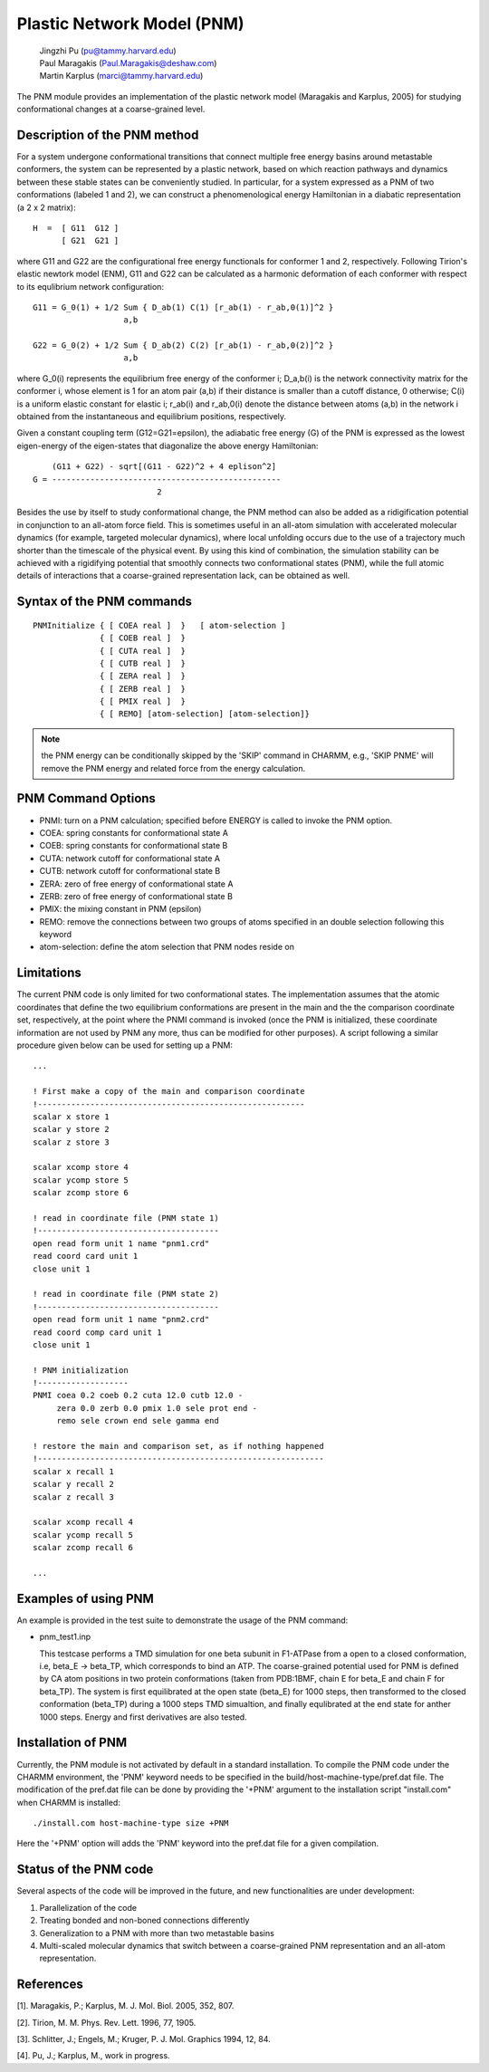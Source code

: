 .. py:module:: pnm

===========================
Plastic Network Model (PNM)
===========================

  | Jingzhi Pu (pu@tammy.harvard.edu)
  | Paul Maragakis (Paul.Maragakis@deshaw.com)
  | Martin Karplus (marci@tammy.harvard.edu)

The PNM module provides an implementation of the plastic network
model (Maragakis and Karplus, 2005) for studying conformational
changes at a coarse-grained level.

.. _pnm_description:

Description of the PNM method
-----------------------------

For a system undergone conformational transitions that connect
multiple free energy basins around metastable conformers, the
system can be represented by a plastic network, based on which
reaction pathways and dynamics between these stable states can
be conveniently studied.  In particular, for a system expressed
as a PNM of two conformations (labeled 1 and 2), we can construct
a phenomenological energy Hamiltonian in a diabatic representation
(a 2 x 2 matrix):

::

              H  =  [ G11  G12 ]
                    [ G21  G21 ]

where G11 and G22 are the configurational free energy functionals
for conformer 1 and 2, respectively. Following Tirion's elastic
newtork model (ENM), G11 and G22 can be calculated as a harmonic
deformation of each conformer with respect to its equlibrium
network configuration:

::

 G11 = G_0(1) + 1/2 Sum { D_ab(1) C(1) [r_ab(1) - r_ab,0(1)]^2 }
                    a,b

 G22 = G_0(2) + 1/2 Sum { D_ab(2) C(2) [r_ab(1) - r_ab,0(2)]^2 }
                    a,b

where G_0(i) represents the equilibrium free energy of the
conformer i; D_a,b(i) is the network connectivity matrix for the
conformer i, whose element is 1 for an atom pair (a,b) if their
distance is smaller than a cutoff distance, 0 otherwise; C(i)
is a uniform elastic constant for elastic i; r_ab(i) and
r_ab,0(i) denote the distance between atoms (a,b) in the
network i obtained from the instantaneous and equilibrium
positions, respectively.

Given a constant coupling term (G12=G21=epsilon), the adiabatic
free energy (G) of the PNM is expressed as the lowest eigen-energy
of the eigen-states that diagonalize the above energy Hamiltonian:

::

      (G11 + G22) - sqrt[(G11 - G22)^2 + 4 eplison^2]
  G = ------------------------------------------------
                            2

Besides the use by itself to study conformational change,
the PNM method can also be added as a ridigification potential
in conjunction to an all-atom force field. This is sometimes
useful in an all-atom simulation with accelerated molecular
dynamics (for example, targeted molecular dynamics), where
local unfolding occurs due to the use of a trajectory much
shorter than the timescale of the physical event. By using this
kind of combination, the simulation stability can be achieved
with a rigidifying potential that smoothly connects two
conformational states (PNM), while the full atomic details
of interactions that a coarse-grained representation lack,
can be obtained as well.

.. _pnm_syntax:

Syntax of the PNM commands
--------------------------

::

  PNMInitialize { [ COEA real ]  }   [ atom-selection ]
                { [ COEB real ]  }
                { [ CUTA real ]  }
                { [ CUTB real ]  }
                { [ ZERA real ]  }
                { [ ZERB real ]  }
                { [ PMIX real ]  }
                { [ REMO] [atom-selection] [atom-selection]}

.. note::
   the PNM energy can be conditionally skipped by the 'SKIP' command
   in CHARMM, e.g., 'SKIP PNME' will remove the PNM energy and related
   force from the energy calculation.

.. _pnm_options:

PNM Command Options
-------------------

* PNMI: turn on a PNM calculation; specified before ENERGY is called
  to invoke the PNM option.

* COEA: spring constants for conformational state A

* COEB: spring constants for conformational state B

* CUTA: network cutoff for conformational state A

* CUTB: network cutoff for conformational state B

* ZERA: zero of free energy of conformational state A

* ZERB: zero of free energy of conformational state B

* PMIX: the mixing constant in PNM (epsilon)

* REMO: remove the connections between two groups of atoms
  specified in an double selection following this keyword

* atom-selection: define the atom selection that PNM nodes reside on

.. _pnm_limitations:

Limitations
-----------

The current PNM code is only limited for two conformational states.
The implementation assumes that the atomic coordinates that define
the two equilibrium conformations are present in the main and the
the comparison coordinate set, respectively, at the point where
the PNMI command is invoked (once the PNM is initialized, these
coordinate information are not used by PNM any more, thus can be
modified for other purposes).  A script following a similar procedure
given below can be used for setting up a PNM:

::

  ...

  ! First make a copy of the main and comparison coordinate
  !--------------------------------------------------------
  scalar x store 1
  scalar y store 2
  scalar z store 3

  scalar xcomp store 4
  scalar ycomp store 5
  scalar zcomp store 6

  ! read in coordinate file (PNM state 1)
  !--------------------------------------
  open read form unit 1 name "pnm1.crd"
  read coord card unit 1
  close unit 1

  ! read in coordinate file (PNM state 2)
  !--------------------------------------
  open read form unit 1 name "pnm2.crd"
  read coord comp card unit 1
  close unit 1

  ! PNM initialization
  !-------------------
  PNMI coea 0.2 coeb 0.2 cuta 12.0 cutb 12.0 -
       zera 0.0 zerb 0.0 pmix 1.0 sele prot end -
       remo sele crown end sele gamma end

  ! restore the main and comparison set, as if nothing happened
  !------------------------------------------------------------
  scalar x recall 1
  scalar y recall 2
  scalar z recall 3

  scalar xcomp recall 4
  scalar ycomp recall 5
  scalar zcomp recall 6

  ...

.. _pnm_examples:

Examples of using PNM
---------------------

An example is provided in the test suite to demonstrate the usage
of the PNM command:

* pnm_test1.inp

  This testcase performs a TMD simulation for one beta subunit in
  F1-ATPase from a open to a closed conformation, i.e, beta_E -> beta_TP,
  which corresponds to bind an ATP. The coarse-grained potential used for
  PNM is defined by CA atom positions in two protein conformations
  (taken from PDB:1BMF, chain E for beta_E and chain F for beta_TP).
  The system is first equilibrated at the open state (beta_E) for 1000
  steps, then transformed to the closed conformation (beta_TP) during a
  1000 steps TMD simualtion, and finally equlibrated at the end state for
  anther 1000 steps. Energy and first derivatives are also tested.

.. _pnm_installation:

Installation of PNM
-------------------

Currently, the PNM module is not activated by default in a standard
installation. To compile the PNM code under the CHARMM environment, the
'PNM' keyword needs to be specified in the build/host-machine-type/pref.dat
file. The modification of the pref.dat file can be done by providing the
'+PNM' argument to the installation script "install.com" when CHARMM
is installed:

::

       ./install.com host-machine-type size +PNM

Here the '+PNM' option will adds the 'PNM' keyword into the pref.dat
file for a given compilation.

.. _pnm_status:

Status of the PNM code
----------------------

Several aspects of the code will be improved in the future,
and new functionalities are under development:

1. Parallelization of the code
2. Treating bonded and non-boned connections differently
3. Generalization to a PNM with more than two metastable basins
4. Multi-scaled molecular dynamics that switch between a coarse-grained
   PNM representation and an all-atom representation.

.. _pnm_references:

References
----------

[1].  Maragakis, P.; Karplus, M. J. Mol. Biol. 2005, 352, 807.

[2].  Tirion, M. M. Phys. Rev. Lett. 1996, 77, 1905.

[3].  Schlitter, J.; Engels, M.; Kruger, P. J. Mol. Graphics 1994, 12, 84.

[4].  Pu, J.; Karplus, M., work in progress.

